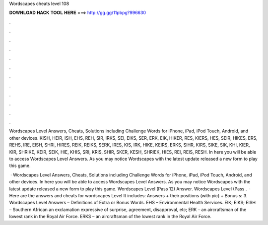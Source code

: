 Wordscapes cheats level 108



𝐃𝐎𝐖𝐍𝐋𝐎𝐀𝐃 𝐇𝐀𝐂𝐊 𝐓𝐎𝐎𝐋 𝐇𝐄𝐑𝐄 ===> http://gg.gg/11pbpg?996630



.



.



.



.



.



.



.



.



.



.



.



.

Wordscapes Level Answers, Cheats, Solutions including Challenge Words for iPhone, iPad, iPod Touch, Android, and other devices. KISH, HEIR, ISH, EHS, REH, SIR, IRKS, SEI, EIKS, SER, ERK, EIK, HIKER, RES, KIERS, HES, SEIR, HIKES, ERS, REHS, IRE, EISH, SHRI, HIRES, REIK, REIKS, SERK, IRES, KIS, IRK, HIKE, KEIRS, ERKS, SIHR, KIRS, SIKE, SIK, KHI, KIER, KIR, SHRIKE, KEIR, SEIK, HIE, KHIS, SRI, KRIS, SHIR, SKER, KESH, SHRIEK, HIES, REI, REIS, RESH. In here you will be able to access Wordscapes Level Answers. As you may notice Wordscapes with the latest update released a new form to play this game.

 · Wordscapes Level Answers, Cheats, Solutions including Challenge Words for iPhone, iPad, iPod Touch, Android, and other devices. In here you will be able to access Wordscapes Level Answers. As you may notice Wordscapes with the latest update released a new form to play this game. Wordscapes Level (Pass 12) Answer. Wordscapes Level (Pass .  · Here are the answers and cheats for wordscapes Level It includes: Answers + their positions (with pic) + Bonus s: 3. Wordscapes Level Answers – Definitions of Extra or Bonus Words. EHS – Environmental Health Services. EIK; EIKS; EISH – Southern African an exclamation expressive of surprise, agreement, disapproval, etc; ERK – an aircraftsman of the lowest rank in the Royal Air Force. ERKS – an aircraftsman of the lowest rank in the Royal Air Force.
